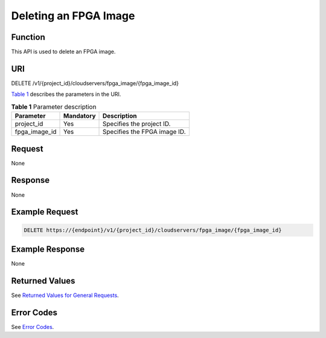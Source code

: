 Deleting an FPGA Image
======================

Function
--------

This API is used to delete an FPGA image.

URI
---

DELETE /v1/{project_id}/cloudservers/fpga_image/{fpga_image_id}

`Table 1 <#enustopic0065962599table44329634211725>`__ describes the parameters in the URI.



.. _ENUSTOPIC0065962599table44329634211725:

.. table:: **Table 1** Parameter description

   ============= ========= ============================
   Parameter     Mandatory Description
   ============= ========= ============================
   project_id    Yes       Specifies the project ID.
   fpga_image_id Yes       Specifies the FPGA image ID.
   ============= ========= ============================

Request
-------

None

Response
--------

None

Example Request
---------------

.. code-block::

   DELETE https://{endpoint}/v1/{project_id}/cloudservers/fpga_image/{fpga_image_id}

Example Response
----------------

None

Returned Values
---------------

See `Returned Values for General Requests <../../common_parameters/returned_values_for_general_requests.html>`__.

Error Codes
-----------

See `Error Codes <../../appendix/error_codes.html>`__.


